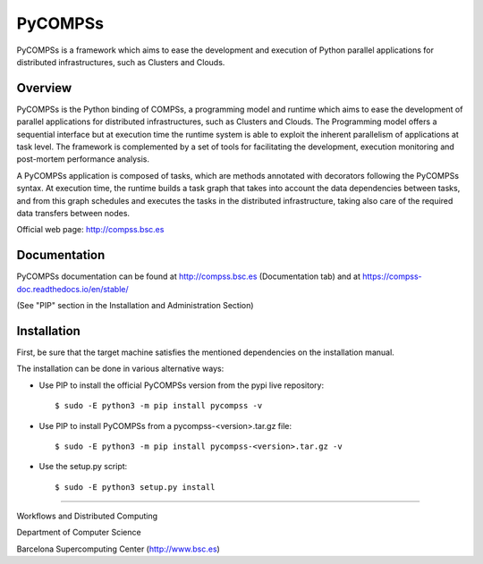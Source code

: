 ========
PyCOMPSs
========

PyCOMPSs is a framework which aims to ease the development and execution of Python parallel applications for distributed infrastructures, such as Clusters and Clouds.

Overview
========

PyCOMPSs is the Python binding of COMPSs, a programming model and runtime which aims to ease the development of parallel applications for distributed infrastructures, such as Clusters and Clouds. The Programming model offers a sequential interface but at execution time the runtime system is able to exploit the inherent parallelism of applications at task level. The framework is complemented by a set of tools for facilitating the development, execution monitoring and post-mortem performance analysis.

A PyCOMPSs application is composed of tasks, which are methods annotated with decorators following the PyCOMPSs syntax. At execution time, the runtime builds a task graph that takes into account the data dependencies between tasks, and from this graph schedules and executes the tasks in the distributed infrastructure, taking also care of the required data transfers between nodes.

Official web page: http://compss.bsc.es

Documentation
=============

PyCOMPSs documentation can be found at http://compss.bsc.es (Documentation tab) and at https://compss-doc.readthedocs.io/en/stable/

(See "PIP" section in the Installation and Administration Section)

Installation
============

First, be sure that the target machine satisfies the mentioned dependencies on the installation manual.

The installation can be done in various alternative ways:

* Use PIP to install the official PyCOMPSs version from the pypi live repository::

    $ sudo -E python3 -m pip install pycompss -v

* Use PIP to install PyCOMPSs from a pycompss-<version>.tar.gz file::

    $ sudo -E python3 -m pip install pycompss-<version>.tar.gz -v

* Use the setup.py script::

    $ sudo -E python3 setup.py install


------------

Workflows and Distributed Computing

Department of Computer Science

Barcelona Supercomputing Center (http://www.bsc.es)
